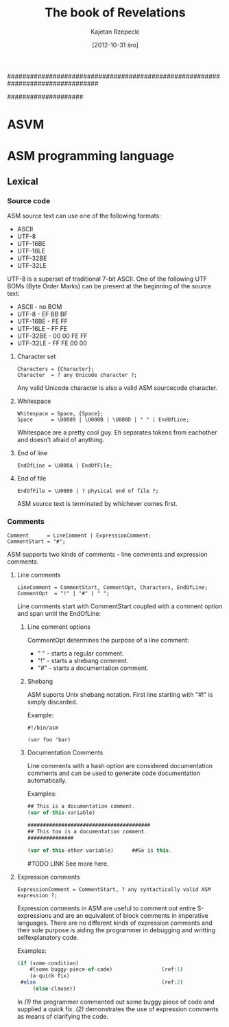 ################################################################################
#+TITLE:    The book of Revelations
#+AUTHOR:   Kajetan Rzepecki
#+DATE:     [2012-10-31 śro]
#
#+EXPORT_EXCLUDE_TAGS: noexport
#
#+LaTeX_CLASS: report
#+LaTeX_CLASS_OPTIONS: [a4paper]
####################

* ASVM
* ASM programming language
** Lexical
*** Phases of compilation                                          :noexport:
**** Lexical analysis
**** Syntactic analysis
**** Semantic analysis
**** Optimisation
**** Interpretation/Code generatian
*** Source code
ASM source text can use one of the following formats:

- ASCII
- UTF-8
- UTF-16BE
- UTF-16LE
- UTF-32BE
- UTF-32LE

UTF-8 is a superset of traditional 7-bit ASCII. One of the following
UTF BOMs (Byte Order Marks) can be present at the beginning of the
source text:

- ASCII - no BOM
- UTF-8 - EF BB BF
- UTF-16BE - FE FF
- UTF-16LE - FF FE
- UTF-32BE - 00 00 FE FF
- UTF-32LE - FF FE 00 00

**** Character set
#+BEGIN_EXAMPLE
Characters = {Character};
Character  = ? any Unicode character ?;
#+END_EXAMPLE

Any valid Unicode character is also a valid ASM sourcecode character.

**** Whitespace
#+BEGIN_EXAMPLE
Whitespace = Space, {Space};
Space      = \U0009 | \U000B | \U000D | " " | EndOfLine;
#+END_EXAMPLE

Whitespace are a pretty cool guy. Eh separates tokens from eachother
and doesn't afraid of anything.

**** End of line
#+BEGIN_EXAMPLE
EndOfLine = \U000A | EndOfFile;
#+END_EXAMPLE

**** End of file
#+BEGIN_EXAMPLE
EndOfFile = \U0000 | ? physical end of file ?;
#+END_EXAMPLE

ASM source text is terminated by whichever comes first.

*** Comments
#+BEGIN_EXAMPLE
Comment      = LineComment | ExpressionComment;
CommentStart = "#";
#+END_EXAMPLE

ASM supports two kinds of comments - line comments and expression
comments.

**** Line comments
#+BEGIN_EXAMPLE
LineComment = CommentStart, CommentOpt, Characters, EndOfLine;
CommentOpt  = "!" | "#" | " ";
#+END_EXAMPLE

Line comments start with CommentStart coupled with a comment option
and span until the EndOfLine:

***** Line comment options
CommentOpt determines the purpose of a line comment:

- " " - starts a regular comment.
- "!" - starts a shebang comment.
- "#" - starts a documentation comment.

***** Shebang
ASM suports Unix shebang notation. First line starting with "#!" is
simply discarded.

Example:
#+BEGIN_EXAMPLE
#!/bin/asm

(var foo 'bar)
#+END_EXAMPLE

***** Documentation Comments
Line comments with a hash option are considered documentation comments
and can be used to generate code documentation automatically.

Examples:
#+BEGIN_SRC javascript
## This is a documentation comment.
(var of-this-variable)

########################################
## This too is a documentation comment.
###############

(var of-this-other-variable)      ##So is this.
#+END_SRC

#TODO LINK
See more here.

**** Expression comments
#+BEGIN_EXAMPLE
ExpressionComment = CommentStart, ? any syntactically valid ASM
expression ?;
#+END_EXAMPLE

Expression comments in ASM are useful to comment out entire
S-expressions and are an equivalent of block comments in imperative
languages.
There are no different kinds of expression comments and their sole
purpose is aiding the programmer in debugging and writting
selfexplanatory code.

Examples:
#+BEGIN_SRC javascript
(if (some-condition)
    #(some buggy-piece-of-code)                (ref:1)
    (a-quick-fix)
 #else                                         (ref:2)
     (else-clause))
#+END_SRC

In  [[(1)]] the programmer commented out some buggy piece of code
and supplied a quick fix.
[[(2)]] demonstrates the use of expression comments as means of
clarifying the code.
*** Identifiers                                                    :noexport:
*** Character string literals                                      :noexport:
**** Escape sequences
**** Expression embeding
*** Number literals                                                :noexport:
*** Reserved keywords                                              :noexport:
*** Special tokens                                                 :noexport:
*** Metadata                                                       :noexport:
** Builtin types                                                   :noexport:
*** Type traits
**** Collection
**** Callable
**** Lazy
*** Atom
**** Symbol
***** Binding
***** WYSIWYG symbols
***** Symbol handling
**** Number
***** Representation
***** Number handling
*** Collection
**** Tuple
***** Tuple literal
***** Internal structure
***** Immutability
***** Unit Type
***** Evaluation
***** Representation
***** Tuple handling
**** Vector
***** Vector literal
***** Internal structure
***** Evaluation
***** Call
***** Representation
***** Vector handling
**** Set
***** Set literal
***** Internal structure
***** Equality
***** Evaluation
***** Call
***** Representation
***** Set handling
**** Array
***** Array literals
***** Internal structure
***** Strings
***** Call
***** Representation
***** Array handling
**** Hash
***** Hash literal
***** Internal structure
***** Evaluation
***** Call
***** Representation
***** Hash handling
**** Scope
***** Internal structure
***** Outter scope
***** Self reference
***** Call
***** Representation
***** Scope handling
*** Callable
**** Function
***** Internal structure
***** `lambda' special form
***** Evaluation scope
***** Self reference
***** Representation
***** Function handling
**** Macro
***** Internal structure
***** `macro' special form
***** Evaluation scope
***** Macro expansion
***** Representation
***** Macro handling
**** Promise
***** Internal structure
***** `lazy' special form
***** `force' special form
***** Representation
***** Promise handling
*** Storage classes
**** Reference
**** Constant
**** Lazy
*** `typeof' builtin function

** The language                                                    :noexport:
*** Modes
**** Code mode
**** Data mode
***** Quoting & Embeding
***** `quote' special form
***** `qquote' special form
***** `embed' special form

*** Booleans
**** Unit Type
**** FNORD!

*** Variables
**** Lexical name binding
**** `var' special form
***** Tuple packing
***** Tuple unpacking
**** Special form redefinition

*** Generic setter
**** Settable references
**** `set!' builtin function

*** Strings
**** WYSIWYG symbol
**** `stringof' builtin function

*** Modules
**** Package directory structure
**** Lazy evaluation
*** Flow controll
**** Conditions
**** `if' special form

*** Pattern matching
**** Patterns
**** `match' special form

*** Backtracking
**** Unification
**** `query' special form

*** Error handling
**** Conditions
**** Restarts
**** Exception safety
**** `try' special form
**** `error' special form

*** Unit testing
**** `assert' special form
**** `unittest' special form

*** Documenting code
** Appendices:                                                     :noexport:
*** List of the special forms

*** List of the builtin functions
